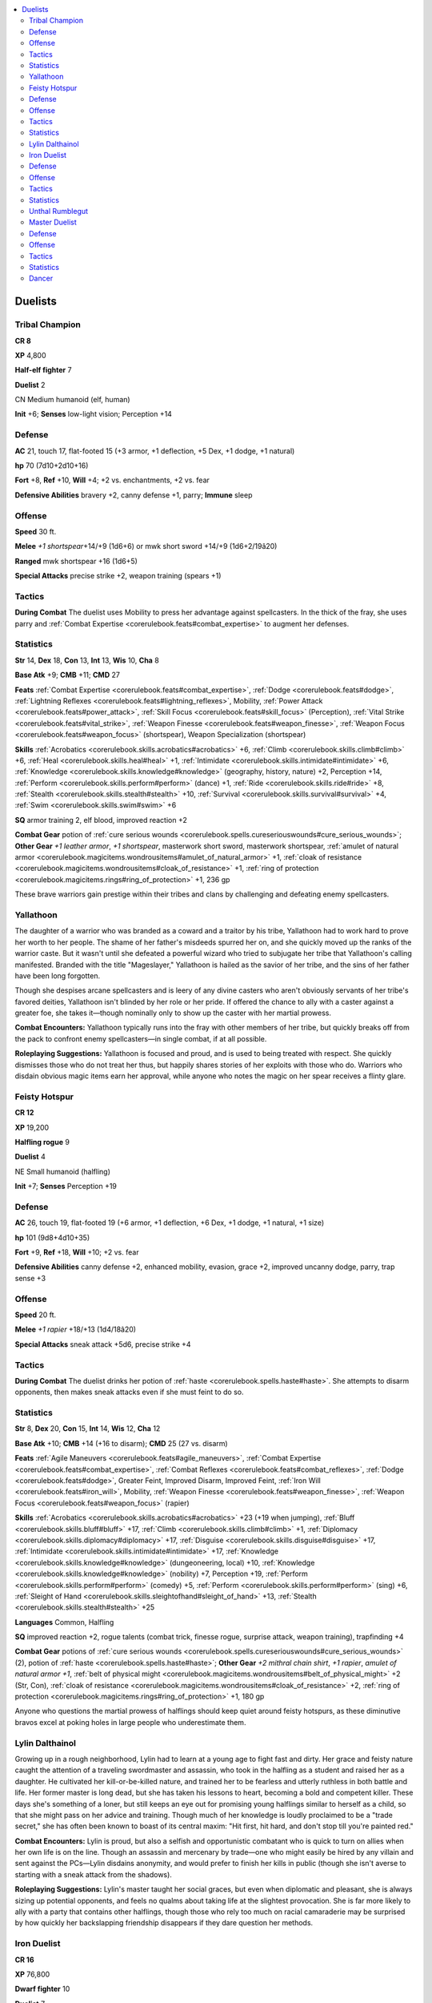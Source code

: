 
.. _`npccodex.prestige.duelist`:

.. contents:: \ 

.. _`npccodex.prestige.duelist#duelists`:

Duelists
#########

.. _`npccodex.prestige.duelist#tribal_champion`:

Tribal Champion
================

**CR 8** 

\ **XP**\  4,800

\ **Half-elf fighter**\  7

\ **Duelist**\  2

CN Medium humanoid (elf, human)

\ **Init**\  +6; \ **Senses**\  low-light vision; Perception +14

.. _`npccodex.prestige.duelist#defense`:

Defense
========

\ **AC**\  21, touch 17, flat-footed 15 (+3 armor, +1 deflection, +5 Dex, +1 dodge, +1 natural)

\ **hp**\  70 (7d10+2d10+16)

\ **Fort**\  +8, \ **Ref**\  +10, \ **Will**\  +4; +2 vs. enchantments, +2 vs. fear

\ **Defensive Abilities**\  bravery +2, canny defense +1, parry; \ **Immune**\  sleep

.. _`npccodex.prestige.duelist#offense`:

Offense
========

\ **Speed**\  30 ft.

\ **Melee**\  \ *+1 shortspear*\ +14/+9 (1d6+6) or mwk short sword +14/+9 (1d6+2/19â20)

\ **Ranged**\  mwk shortspear +16 (1d6+5)

\ **Special Attacks**\  precise strike +2, weapon training (spears +1)

.. _`npccodex.prestige.duelist#tactics`:

Tactics
========

\ **During Combat**\  The duelist uses Mobility to press her advantage against spellcasters. In the thick of the fray, she uses parry and :ref:`Combat Expertise <corerulebook.feats#combat_expertise>`\  to augment her defenses. 

.. _`npccodex.prestige.duelist#statistics`:

Statistics
===========

\ **Str**\  14, \ **Dex**\  18, \ **Con**\  13, \ **Int**\  13, \ **Wis**\  10, \ **Cha**\  8

\ **Base Atk**\  +9; \ **CMB**\  +11; \ **CMD**\  27

\ **Feats**\  :ref:`Combat Expertise <corerulebook.feats#combat_expertise>`\ , :ref:`Dodge <corerulebook.feats#dodge>`\ , :ref:`Lightning Reflexes <corerulebook.feats#lightning_reflexes>`\ , Mobility, :ref:`Power Attack <corerulebook.feats#power_attack>`\ , :ref:`Skill Focus <corerulebook.feats#skill_focus>`\  (Perception), :ref:`Vital Strike <corerulebook.feats#vital_strike>`\ , :ref:`Weapon Finesse <corerulebook.feats#weapon_finesse>`\ , :ref:`Weapon Focus <corerulebook.feats#weapon_focus>`\  (shortspear), Weapon Specialization (shortspear)

\ **Skills**\  :ref:`Acrobatics <corerulebook.skills.acrobatics#acrobatics>`\  +6, :ref:`Climb <corerulebook.skills.climb#climb>`\  +6, :ref:`Heal <corerulebook.skills.heal#heal>`\  +1, :ref:`Intimidate <corerulebook.skills.intimidate#intimidate>`\  +6, :ref:`Knowledge <corerulebook.skills.knowledge#knowledge>`\  (geography, history, nature) +2, Perception +14, :ref:`Perform <corerulebook.skills.perform#perform>`\  (dance) +1, :ref:`Ride <corerulebook.skills.ride#ride>`\  +8, :ref:`Stealth <corerulebook.skills.stealth#stealth>`\  +10, :ref:`Survival <corerulebook.skills.survival#survival>`\  +4, :ref:`Swim <corerulebook.skills.swim#swim>`\  +6

\ **SQ**\  armor training 2, elf blood, improved reaction +2

\ **Combat Gear**\  potion of :ref:`cure serious wounds <corerulebook.spells.cureseriouswounds#cure_serious_wounds>`\ ; \ **Other Gear**\  \ *+1 leather armor*\ , \ *+1 shortspear*\ , masterwork short sword, masterwork shortspear, :ref:`amulet of natural armor <corerulebook.magicitems.wondrousitems#amulet_of_natural_armor>`\  +1, :ref:`cloak of resistance <corerulebook.magicitems.wondrousitems#cloak_of_resistance>`\  +1, :ref:`ring of protection <corerulebook.magicitems.rings#ring_of_protection>`\  +1, 236 gp

These brave warriors gain prestige within their tribes and clans by challenging and defeating enemy spellcasters. 

.. _`npccodex.prestige.duelist#yallathoon`:

Yallathoon
===========

The daughter of a warrior who was branded as a coward and a traitor by his tribe, Yallathoon had to work hard to prove her worth to her people. The shame of her father's misdeeds spurred her on, and she quickly moved up the ranks of the warrior caste. But it wasn't until she defeated a powerful wizard who tried to subjugate her tribe that Yallathoon's calling manifested. Branded with the title "Mageslayer," Yallathoon is hailed as the savior of her tribe, and the sins of her father have been long forgotten. 

Though she despises arcane spellcasters and is leery of any divine casters who aren't obviously servants of her tribe's favored deities, Yallathoon isn't blinded by her role or her pride. If offered the chance to ally with a caster against a greater foe, she takes it—though nominally only to show up the caster with her martial prowess.

\ **Combat Encounters:**\  Yallathoon typically runs into the fray with other members of her tribe, but quickly breaks off from the pack to confront enemy spellcasters—in single combat, if at all possible.

\ **Roleplaying Suggestions:**\  Yallathoon is focused and proud, and is used to being treated with respect. She quickly dismisses those who do not treat her thus, but happily shares stories of her exploits with those who do. Warriors who disdain obvious magic items earn her approval, while anyone who notes the magic on her spear receives a flinty glare.

.. _`npccodex.prestige.duelist#feisty_hotspur`:

Feisty Hotspur
===============

**CR 12** 

\ **XP**\  19,200

\ **Halfling rogue**\  9

\ **Duelist**\  4

NE Small humanoid (halfling)

\ **Init**\  +7; \ **Senses**\  Perception +19

Defense
========

\ **AC**\  26, touch 19, flat-footed 19 (+6 armor, +1 deflection, +6 Dex, +1 dodge, +1 natural, +1 size)

\ **hp**\  101 (9d8+4d10+35)

\ **Fort**\  +9, \ **Ref**\  +18, \ **Will**\  +10; +2 vs. fear

\ **Defensive Abilities**\  canny defense +2, enhanced mobility, evasion, grace +2, improved uncanny dodge, parry, trap sense +3 

Offense
========

\ **Speed**\  20 ft.

\ **Melee**\  \ *+1 rapier*\  +18/+13 (1d4/18â20)

\ **Special Attacks**\  sneak attack +5d6, precise strike +4

Tactics
========

\ **During Combat**\  The duelist drinks her potion of :ref:`haste <corerulebook.spells.haste#haste>`\ . She attempts to disarm opponents, then makes sneak attacks even if she must feint to do so.

Statistics
===========

\ **Str**\  8, \ **Dex**\  20, \ **Con**\  15, \ **Int**\  14, \ **Wis**\  12, \ **Cha**\  12

\ **Base Atk**\  +10; \ **CMB**\  +14 (+16 to disarm); \ **CMD**\  25 (27 vs. disarm)

\ **Feats**\  :ref:`Agile Maneuvers <corerulebook.feats#agile_maneuvers>`\ , :ref:`Combat Expertise <corerulebook.feats#combat_expertise>`\ , :ref:`Combat Reflexes <corerulebook.feats#combat_reflexes>`\ , :ref:`Dodge <corerulebook.feats#dodge>`\ , Greater Feint, Improved Disarm, Improved Feint, :ref:`Iron Will <corerulebook.feats#iron_will>`\ , Mobility, :ref:`Weapon Finesse <corerulebook.feats#weapon_finesse>`\ , :ref:`Weapon Focus <corerulebook.feats#weapon_focus>`\  (rapier)

\ **Skills**\  :ref:`Acrobatics <corerulebook.skills.acrobatics#acrobatics>`\  +23 (+19 when jumping), :ref:`Bluff <corerulebook.skills.bluff#bluff>`\  +17, :ref:`Climb <corerulebook.skills.climb#climb>`\  +1, :ref:`Diplomacy <corerulebook.skills.diplomacy#diplomacy>`\  +17, :ref:`Disguise <corerulebook.skills.disguise#disguise>`\  +17, :ref:`Intimidate <corerulebook.skills.intimidate#intimidate>`\  +17, :ref:`Knowledge <corerulebook.skills.knowledge#knowledge>`\  (dungeoneering, local) +10, :ref:`Knowledge <corerulebook.skills.knowledge#knowledge>`\  (nobility) +7, Perception +19, :ref:`Perform <corerulebook.skills.perform#perform>`\  (comedy) +5, :ref:`Perform <corerulebook.skills.perform#perform>`\  (sing) +6, :ref:`Sleight of Hand <corerulebook.skills.sleightofhand#sleight_of_hand>`\  +13, :ref:`Stealth <corerulebook.skills.stealth#stealth>`\  +25

\ **Languages**\  Common, Halfling

\ **SQ**\  improved reaction +2, rogue talents (combat trick, finesse rogue, surprise attack, weapon training), trapfinding +4

\ **Combat Gear**\  potions of :ref:`cure serious wounds <corerulebook.spells.cureseriouswounds#cure_serious_wounds>`\  (2), potion of :ref:`haste <corerulebook.spells.haste#haste>`\ ; \ **Other Gear**\  \ *+2 mithral chain shirt*\ , \ *+1 rapier*\ , \ *amulet of natural  armor +1*\ , :ref:`belt of physical might <corerulebook.magicitems.wondrousitems#belt_of_physical_might>`\  +2 (Str, Con), :ref:`cloak of resistance <corerulebook.magicitems.wondrousitems#cloak_of_resistance>`\  +2, :ref:`ring of protection <corerulebook.magicitems.rings#ring_of_protection>`\  +1, 180 gp

Anyone who questions the martial prowess of halflings should keep quiet around feisty hotspurs, as these diminutive bravos excel at poking holes in large people who underestimate them. 

.. _`npccodex.prestige.duelist#lylin_dalthainol`:

Lylin Dalthainol
=================

Growing up in a rough neighborhood, Lylin had to learn at a young age to fight fast and dirty. Her grace and feisty nature caught the attention of a traveling swordmaster and assassin, who took in the halfling as a student and raised her as a daughter. He cultivated her kill-or-be-killed nature, and trained her to be fearless and utterly ruthless in both battle and life. Her former master is long dead, but she has taken his lessons to heart, becoming a bold and competent killer. These days she's something of a loner, but still keeps an eye out for promising young halflings similar to herself as a child, so that she might pass on her advice and training. Though much of her knowledge is loudly proclaimed to be a "trade secret," she has often been known to boast of its central maxim: "Hit first, hit hard, and don't stop till you're painted red."

\ **Combat Encounters:**\  Lylin is proud, but also a selfish and opportunistic combatant who is quick to turn on allies when her own life is on the line. Though an assassin and mercenary by trade—one who might easily be hired by any villain and sent against the PCs—Lylin disdains anonymity, and would prefer to finish her kills in public (though she isn't averse to starting with a sneak attack from the shadows).

\ **Roleplaying Suggestions:**\  Lylin's master taught her social graces, but even when diplomatic and pleasant, she is always sizing up potential opponents, and feels no qualms about taking life at the slightest provocation. She is far more likely to ally with a party that contains other halflings, though those who rely too much on racial camaraderie may be surprised by how quickly her backslapping friendship disappears if they dare question her methods. 

.. _`npccodex.prestige.duelist#iron_duelist`:

Iron Duelist
=============

**CR 16** 

\ **XP**\  76,800

\ **Dwarf fighter**\  10

\ **Duelist**\  7

N Medium humanoid (dwarf)

\ **Init**\  +8; \ **Senses**\  darkvision 60 ft.; Perception +11

Defense
========

\ **AC**\  24, touch 15, flat-footed 20 (+8 armor, +1 deflection, +3 Dex, +1 dodge, +1 natural)

\ **hp**\  159 (10d10+7d10+61) 

\ **Fort**\  +14, \ **Ref**\  +13, \ **Will**\  +10; +2 vs. poison, spells, and spell-like abilities; +3 vs. fear

\ **Defensive Abilities**\  bravery +3, canny defense +1, defensive training (+4 dodge bonus to AC vs. giants), elaborate defense +2, enhanced mobility, grace +2, parry

Offense
========

\ **Speed**\  20 ft.

\ **Melee**\ +1 :ref:`flaming <corerulebook.magicitems.weapons#weapons_flaming>`\  :ref:`frost <corerulebook.magicitems.weapons#weapons_frost>`\  :ref:`light <corerulebook.spells.light#light>`\  pick +27/+22/+17/+12 (1d4+10/19â20/Ã4 plus 1d6 cold and 1d6 fire) or mwk punching dagger +24/+19/+14/+9 (1d4+6/Ã3)

\ **Ranged**\  +1 :ref:`light <corerulebook.spells.light#light>`\  crossbow +20 (1d8+1/19â20)

\ **Special Attacks**\  +1 on attack rolls against goblinoid and orc humanoids, acrobatic charge, precise strike +7, riposte, weapon training (axes +2, light blades +1)

Tactics
========

\ **During Combat**\  The duelist drinks his potion of :ref:`invisibility <corerulebook.spells.invisibility#invisibility>`\ , and gets into a tactical position. He uses Spring Attack, :ref:`Lunge <corerulebook.feats#lunge>`\ , and Improved Vital strike to make hit-and-run attacks. 

Statistics
===========

\ **Str**\  21, \ **Dex**\  14, \ **Con**\  16, \ **Int**\  13, \ **Wis**\  12, \ **Cha**\  6

\ **Base Atk**\  +17; \ **CMB**\  +22; \ **CMD**\  36 (40 vs. bull rush or trip)

\ **Feats**\  :ref:`Combat Expertise <corerulebook.feats#combat_expertise>`\ , :ref:`Combat Reflexes <corerulebook.feats#combat_reflexes>`\ , :ref:`Critical Focus <corerulebook.feats#critical_focus>`\ , :ref:`Dodge <corerulebook.feats#dodge>`\ , Greater :ref:`Weapon Focus <corerulebook.feats#weapon_focus>`\  (light pick), :ref:`Improved Critical <corerulebook.feats#improved_critical>`\  (light pick), :ref:`Improved Initiative <corerulebook.feats#improved_initiative>`\ , Improved :ref:`Vital Strike <corerulebook.feats#vital_strike>`\ , :ref:`Iron Will <corerulebook.feats#iron_will>`\ , :ref:`Lunge <corerulebook.feats#lunge>`\ , Mobility, Spring Attack, :ref:`Vital Strike <corerulebook.feats#vital_strike>`\ , :ref:`Weapon Finesse <corerulebook.feats#weapon_finesse>`\ , :ref:`Weapon Focus <corerulebook.feats#weapon_focus>`\  (light pick), Weapon Specialization (light pick)

\ **Skills**\  :ref:`Acrobatics <corerulebook.skills.acrobatics#acrobatics>`\  +7 (+3 when jumping), :ref:`Appraise <corerulebook.skills.appraise#appraise>`\  +6 (+8 to assess nonmagical metals or gemstones), :ref:`Climb <corerulebook.skills.climb#climb>`\  +13, :ref:`Craft <corerulebook.skills.craft#craft>`\  (weapons) +9, :ref:`Diplomacy <corerulebook.skills.diplomacy#diplomacy>`\  +3, :ref:`Disable Device <corerulebook.skills.disabledevice#disable_device>`\  +7, :ref:`Knowledge <corerulebook.skills.knowledge#knowledge>`\  (dungeoneering, engineering) +9, :ref:`Knowledge <corerulebook.skills.knowledge#knowledge>`\  (history) +6, Perception +11 (+13 to detect unusual stonework), :ref:`Perform <corerulebook.skills.perform#perform>`\  (percussion) +0, :ref:`Stealth <corerulebook.skills.stealth#stealth>`\  +7, :ref:`Survival <corerulebook.skills.survival#survival>`\  +6, :ref:`Swim <corerulebook.skills.swim#swim>`\  +9

\ **Languages**\  Common, Dwarven, Orc

\ **SQ**\  armor training 2, improved reaction +2

\ **Combat Gear**\  potion of :ref:`cure serious wounds <corerulebook.spells.cureseriouswounds#cure_serious_wounds>`\ , potion of :ref:`invisibility <corerulebook.spells.invisibility#invisibility>`\ ; \ **Other Gear**\  \ *+4 chain shirt*\ , +1 :ref:`flaming <corerulebook.magicitems.weapons#weapons_flaming>`\  :ref:`frost <corerulebook.magicitems.weapons#weapons_frost>`\  :ref:`light <corerulebook.spells.light#light>`\  pick, +1 :ref:`light <corerulebook.spells.light#light>`\   crossbow, masterwork punching dagger, :ref:`amulet of natural armor <corerulebook.magicitems.wondrousitems#amulet_of_natural_armor>`\  +1, :ref:`belt of giant strength <corerulebook.magicitems.wondrousitems#belt_of_giant_strength>`\  +4, :ref:`boots of speed <corerulebook.magicitems.wondrousitems#boots_of_speed>`\ , :ref:`cloak of resistance <corerulebook.magicitems.wondrousitems#cloak_of_resistance>`\  +2, :ref:`ring of protection <corerulebook.magicitems.rings#ring_of_protection>`\  +1, 759 gp

Nimble for a dwarf, an iron duelist excels at hit-and-run tactics. 

.. _`npccodex.prestige.duelist#unthal_rumblegut`:

Unthal Rumblegut
=================

Born into a family of miners, Unthal learned at an early age that when wielded properly, the pick could become an effective weapon. When his clan's mines dug too deep into the Darklands, he was forced to defend his family mines against duergar and drow incursions, working with shielded defenders to lunge out from protective shield walls, using his mobility to take down dangerous foes before moving back behind the moveable walls of iron and dwarven muscle. His unorthodox tactics were mocked at first, with some seeing him as cowardly for not standing and fighting with feet planted like a normal dwarven warrior, but as the corpses of the clan's enemies mounted into piles, then great mounds, the whispers and jokes died. Now he enjoys high status within his clan, and teaches his ways to a new generation of dwarves, occasionally making pilgrimages out onto the surface to take his tactics to other holds.

\ **Combat Encounters:**\  Unthal's tactics work best when used in conjunction with more traditional dwarven defense strategies, and he often works in concert with other dwarven warriors. PCs intruding on dwarven territory—whether intentionally or not—may find themselves facing his pick.

\ **Roleplaying Suggestions:**\  Family and clan mean everything to Unthal. He is friendly to those who respect that, and hostile to those who do not. 

.. _`npccodex.prestige.duelist#master_duelist`:

Master Duelist
===============

**CR 19** 

\ **XP**\  204,800

\ **Human fighter**\  10

\ **Duelist**\  10

N Medium humanoid (human)

\ **Init**\  +14; \ **Senses**\  Perception +20

Defense
========

\ **AC**\  28, touch 22, flat-footed 20 (+3 armor, +3 deflection, +7 Dex, +1 dodge, +1 insight, +3 natural)

\ **hp**\  224 (10d10+10d10+110)

\ **Fort**\  +17, \ **Ref**\  +19, \ **Will**\  +11; +3 vs. fear

\ **Defensive Abilities**\  bravery +3, canny defense +1, elaborate defense +3, enhanced mobility, grace +2, parry

Offense
========

\ **Speed**\  30 ft.

\ **Melee**\  +1 human-bane :ref:`shock <corerulebook.magicitems.weapons#weapons_shock>`\  rapier +29/+24/+19/+14 (1d6+9/15â20 plus 1d6 electricity)

\ **Ranged**\  mwk dagger +29/+24/+19/+14 (1d4+6/19â20)

\ **Special Attacks**\  acrobatic charge, crippling critical, no retreat, precise strike +10, riposte, weapon training (light blades +2, crossbows +1) 

Tactics
========

\ **During Combat**\  Constantly moving in order to take advantage of his Wind Stance, the duelist strikes other sword wielders first, attempting to suss out who among them is the most talented and then focusing his attentions on that one.

Statistics
===========

\ **Str**\  18, \ **Dex**\  22, \ **Con**\  18, \ **Int**\  13, \ **Wis**\  10, \ **Cha**\  8

\ **Base Atk**\  +20; \ **CMB**\  +24; \ **CMD**\  45

\ **Feats**\  Blinding Critical, :ref:`Combat Expertise <corerulebook.feats#combat_expertise>`\ , :ref:`Combat Reflexes <corerulebook.feats#combat_reflexes>`\ , :ref:`Critical Focus <corerulebook.feats#critical_focus>`\ , Deflect Arrows, :ref:`Dodge <corerulebook.feats#dodge>`\ , :ref:`Improved Critical <corerulebook.feats#improved_critical>`\  (rapier), :ref:`Improved Initiative <corerulebook.feats#improved_initiative>`\ , Improved :ref:`Iron Will <corerulebook.feats#iron_will>`\ , Improved :ref:`Vital Strike <corerulebook.feats#vital_strike>`\ , :ref:`Iron Will <corerulebook.feats#iron_will>`\ , Mobility, :ref:`Power Attack <corerulebook.feats#power_attack>`\ , Spring Attack, :ref:`Toughness <corerulebook.feats#toughness>`\ , :ref:`Vital Strike <corerulebook.feats#vital_strike>`\ , :ref:`Weapon Finesse <corerulebook.feats#weapon_finesse>`\ , Weapon Specialization (rapier), Wind Stance

\ **Skills**\  :ref:`Acrobatics <corerulebook.skills.acrobatics#acrobatics>`\  +16, :ref:`Bluff <corerulebook.skills.bluff#bluff>`\  +4, :ref:`Climb <corerulebook.skills.climb#climb>`\  +17, :ref:`Diplomacy <corerulebook.skills.diplomacy#diplomacy>`\  +4, :ref:`Heal <corerulebook.skills.heal#heal>`\  +5, :ref:`Intimidate <corerulebook.skills.intimidate#intimidate>`\  +12, :ref:`Knowledge <corerulebook.skills.knowledge#knowledge>`\  (history, local, nobility) +6, Perception +20, :ref:`Perform <corerulebook.skills.perform#perform>`\  (dance) +4, :ref:`Ride <corerulebook.skills.ride#ride>`\  +14, :ref:`Stealth <corerulebook.skills.stealth#stealth>`\  +16

\ **SQ**\  armor training 2, improved reaction +4

\ **Combat Gear**\ potion of :ref:`cure serious wounds <corerulebook.spells.cureseriouswounds#cure_serious_wounds>`\ ; \ **Other Gear**\ +1  human-bane :ref:`shock <corerulebook.magicitems.weapons#weapons_shock>`\  rapier, masterwork dagger, :ref:`amulet of natural armor <corerulebook.magicitems.wondrousitems#amulet_of_natural_armor>`\  +3, :ref:`belt of physical perfection <corerulebook.magicitems.wondrousitems#belt_of_physical_perfection>`\  +4, :ref:`boots of speed <corerulebook.magicitems.wondrousitems#boots_of_speed>`\ , :ref:`bracers of armor <corerulebook.magicitems.wondrousitems#bracers_of_armor>`\  +3, :ref:`cloak of resistance <corerulebook.magicitems.wondrousitems#cloak_of_resistance>`\  +3, dusty rose prism :ref:`ioun stone <corerulebook.magicitems.wondrousitems#ioun_stones>`\ , :ref:`hat of disguise <corerulebook.magicitems.wondrousitems#hat_of_disguise>`\ , :ref:`ring of protection <corerulebook.magicitems.rings#ring_of_protection>`\  +3, 2,526 gp

Paragons of swordplay, these master duelists constantly search for foes to defeat in order to enhance their already formidable reputations. 

.. _`npccodex.prestige.duelist#dancer`:

Dancer
=======

No one knows Dancer's real name, and he has no intention of giving it. Some surmise from his foppish manners and arrogant attitude that he is the scion of some far-flung regent, but that guess is far from the mark. 

Born in the slums, Dancer conned his way into aristocratic circles and learned swordplay from true masters of the art. He became a favored proxy for aristocrats not wanting to risk their lives when challenged to a duel, and killed innumerable nobles and their champions before growing full of himself and challenging one of the highest-ranking nobles personally. Rather than face him in the dueling circle, the noble sent a full legion of soldiers to kill the upstart, and Dancer barely escaped with his life.

Now, having discarded his given name, Dancer actively seeks out warriors with reputations for deft swordplay and finagles his way into challenging them. His sole purpose is to push himself to greater heights of prestige and skill. 

\ **Combat Encounters:**\  Dancer always fights alone, trying to best powerful foes and groups to increase his reputation. 

\ **Roleplaying Suggestions:**\  In social situations, Dancer plays the part of the flippant dandy, luring opponents into a false sense of security. 
